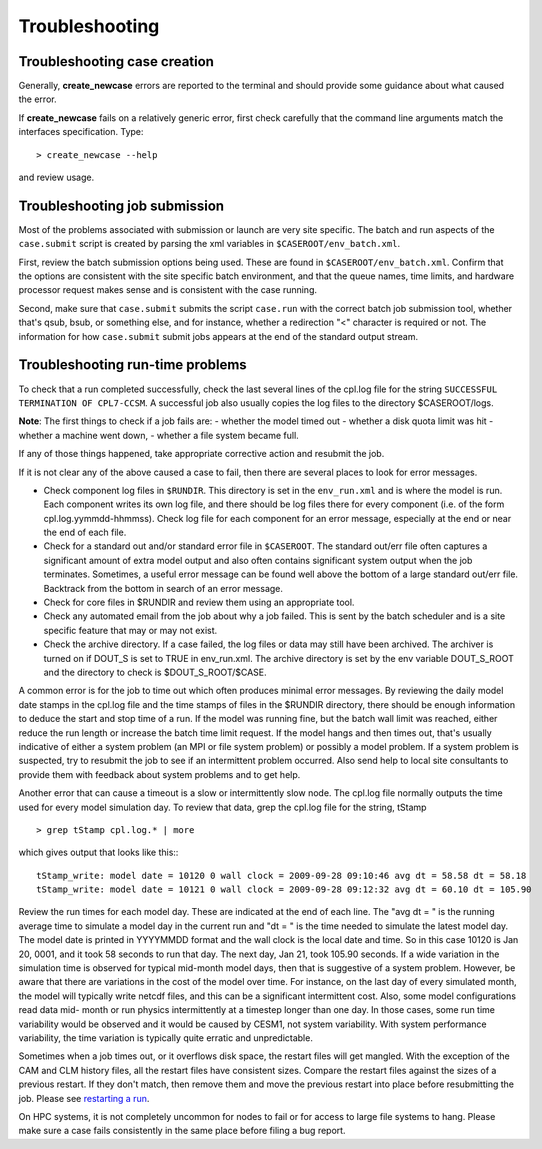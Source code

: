 Troubleshooting
===============

Troubleshooting case creation
-----------------------------

Generally, **create_newcase** errors are reported to the terminal and should provide some guidance about what caused the error.

If **create_newcase** fails on a relatively generic error, first check carefully that the command line arguments match the interfaces specification. Type:
::

   > create_newcase --help

and review usage.

Troubleshooting job submission
-------------------------------

Most of the problems associated with submission or launch are very site specific.
The batch and run aspects of the ``case.submit`` script is created by parsing the xml variables in ``$CASEROOT/env_batch.xml``. 

First, review the batch submission options being used. These are found in ``$CASEROOT/env_batch.xml``. 
Confirm that the options are consistent with the site specific batch environment, and that the queue names, time limits, and hardware processor request makes sense and is consistent with the case running.

Second, make sure that ``case.submit`` submits the script ``case.run`` with the correct batch job submission tool, whether that's qsub, bsub, or something else, and for instance, whether a redirection "<" character is required or not.
The information for how ``case.submit`` submit jobs appears at the end of the standard output stream.

Troubleshooting run-time problems
---------------------------------

To check that a run completed successfully, check the last several lines of the cpl.log file for the string ``SUCCESSFUL TERMINATION OF CPL7-CCSM``. A successful job also usually copies the log files to the directory $CASEROOT/logs.

**Note**: The first things to check if a job fails are:
- whether the model timed out
- whether a disk quota limit was hit 
- whether a machine went down,
- whether a file system became full. 

If any of those things happened, take appropriate corrective action and resubmit the job.

If it is not clear any of the above caused a case to fail, then there are several places to look for error messages.

- Check component log files in ``$RUNDIR``.
  This directory is set in the ``env_run.xml`` and is where the model is run.
  Each component writes its own log file, and there should be log files there for every component (i.e. of the form cpl.log.yymmdd-hhmmss). 
  Check log file for each component for an error message, especially at the end or near the end of each file.

- Check for a standard out and/or standard error file in ``$CASEROOT``.
  The standard out/err file often captures a significant amount of extra model output and also often contains significant system output when the job terminates. 
  Sometimes, a useful error message can be found well above the bottom of a large standard out/err file. 
  Backtrack from the bottom in search of an error message.

- Check for core files in $RUNDIR and review them using an appropriate tool.

- Check any automated email from the job about why a job failed. This is sent by the batch scheduler and is a site specific feature that may or may not exist.

- Check the archive directory. 
  If a case failed, the log files or data may still have been archived. 
  The archiver is turned on if DOUT_S is set to TRUE in env_run.xml. 
  The archive directory is set by the env variable DOUT_S_ROOT and the directory to check is $DOUT_S_ROOT/$CASE.

A common error is for the job to time out which often produces minimal error messages. 
By reviewing the daily model date stamps in the cpl.log file and the time stamps of files in the $RUNDIR directory, there should be enough information to deduce the start and stop time of a run. 
If the model was running fine, but the batch wall limit was reached, either reduce the run length or increase the batch time limit request. 
If the model hangs and then times out, that's usually indicative of either a system problem (an MPI or file system problem) or possibly a model problem. 
If a system problem is suspected, try to resubmit the job to see if an intermittent problem occurred. 
Also send help to local site consultants to provide them with feedback about system problems and to get help.

Another error that can cause a timeout is a slow or intermittently slow node. 
The cpl.log file normally outputs the time used for every model simulation day. To review that data, grep the cpl.log file for the string, tStamp
::

   > grep tStamp cpl.log.* | more


which gives output that looks like this::
::

  tStamp_write: model date = 10120 0 wall clock = 2009-09-28 09:10:46 avg dt = 58.58 dt = 58.18
  tStamp_write: model date = 10121 0 wall clock = 2009-09-28 09:12:32 avg dt = 60.10 dt = 105.90


Review the run times for each model day. 
These are indicated at the end of each line. 
The "avg dt = " is the running average time to simulate a model day in the current run and "dt = " is the time needed to simulate the latest model day. 
The model date is printed in YYYYMMDD format and the wall clock is the local date and time. 
So in this case 10120 is Jan 20, 0001, and it took 58 seconds to run that day. 
The next day, Jan 21, took 105.90 seconds. 
If a wide variation in the simulation time is observed for typical mid-month model days, then that is suggestive of a system problem. 
However, be aware that there are variations in the cost of the model over time. 
For instance, on the last day of every simulated month, the model will typically write netcdf files, and this can be a significant intermittent cost. 
Also, some model configurations read data mid- month or run physics intermittently at a timestep longer than one day. 
In those cases, some run time variability would be observed and it would be caused by CESM1, not system variability. 
With system performance variability, the time variation is typically quite erratic and unpredictable.

Sometimes when a job times out, or it overflows disk space, the restart files will get mangled. 
With the exception of the CAM and CLM history files, all the restart files have consistent sizes. 
Compare the restart files against the sizes of a previous restart. 
If they don't match, then remove them and move the previous restart into place before resubmitting the job. 
Please see `restarting a run <http://www.cesm.ucar.edu/models/cesm2.0/external-link-here>`_.

On HPC systems, it is not completely uncommon for nodes to fail or for access to large file systems to hang. 
Please make sure a case fails consistently in the same place before filing a bug report.
